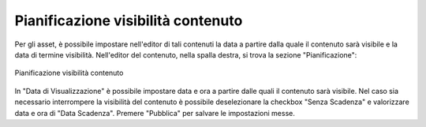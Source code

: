 Pianificazione visibilità contenuto
===================================

.. _section-visibilita-contenuto:

Per gli asset, è possibile impostare nell'editor di tali contenuti la data a partire dalla quale il contenuto sarà visibile e la data di termine visibilità.
Nell'editor del contenuto, nella spalla destra, si trova la sezione "Pianificazione":

.. figure:: /media/pianificazione.png
   :align: center
   :name: pianificazione
   :alt: Pianificazione visibilità contenuto
   
   Pianificazione visibilità contenuto

In "Data di Visualizzazione" è possibile impostare data e ora a partire dalle quali il contenuto sarà visibile.
Nel caso sia necessario interrompere la visibilità del contenuto è possibile deselezionare la checkbox "Senza Scadenza" e valorizzare data e ora di "Data Scadenza".
Premere "Pubblica" per salvare le impostazioni messe.
